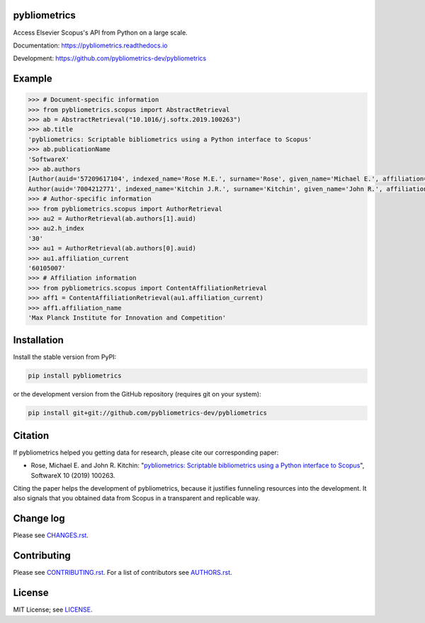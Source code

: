 pybliometrics
=============

Access Elsevier Scopus's API from Python on a large scale.

Documentation: https://pybliometrics.readthedocs.io

Development: https://github.com/pybliometrics-dev/pybliometrics

.. image:: https://badge.fury.io/py/pybliometrics.svg
    :target: https://badge.fury.io/py/pybliometrics

.. image:: https://img.shields.io/pypi/pyversions/pybliometrics.svg
    :target: https://img.shields.io/pypi/pyversions/pybliometrics.svg

.. image:: https://readthedocs.org/projects/pybliometrics/badge/?version=stable
    :target: https://readthedocs.org/projects/pybliometrics/badge/?version=stable

.. image:: https://img.shields.io/pypi/dm/pybliometrics.svg
    :target: https://img.shields.io/pypi/dm/pybliometrics.svg

.. image:: https://img.shields.io/pypi/l/pybliometrics.svg
    :target: https://img.shields.io/pypi/l/pybliometrics.svg

.. image:: https://api.codeclimate.com/v1/badges/a4d7edd206a1252dfcfe/maintainability
   :target: https://codeclimate.com/github/pybliometrics-dev/pybliometrics/maintainability

Example
=======
.. example-begin
.. code:: python

    >>> # Document-specific information
    >>> from pybliometrics.scopus import AbstractRetrieval
    >>> ab = AbstractRetrieval("10.1016/j.softx.2019.100263")
    >>> ab.title
    'pybliometrics: Scriptable bibliometrics using a Python interface to Scopus'
    >>> ab.publicationName
    'SoftwareX'
    >>> ab.authors
    [Author(auid='57209617104', indexed_name='Rose M.E.', surname='Rose', given_name='Michael E.', affiliation=['60105007']),
    Author(auid='7004212771', indexed_name='Kitchin J.R.', surname='Kitchin', given_name='John R.', affiliation=['60027950'])]
    >>> # Author-specific information
    >>> from pybliometrics.scopus import AuthorRetrieval
    >>> au2 = AuthorRetrieval(ab.authors[1].auid)
    >>> au2.h_index
    '30'
    >>> au1 = AuthorRetrieval(ab.authors[0].auid)
    >>> au1.affiliation_current
    '60105007'
    >>> # Affiliation information
    >>> from pybliometrics.scopus import ContentAffiliationRetrieval
    >>> aff1 = ContentAffiliationRetrieval(au1.affiliation_current)
    >>> aff1.affiliation_name
    'Max Planck Institute for Innovation and Competition'

.. example-end

Installation
============

.. installation-begin

Install the stable version from PyPI:

.. code-block:: bash

    pip install pybliometrics

or the development version from the GitHub repository (requires git on your system):

.. code-block:: bash

    pip install git+git://github.com/pybliometrics-dev/pybliometrics

.. installation-end

Citation
========

If pybliometrics helped you getting data for research, please cite our corresponding paper:

* Rose, Michael E. and John R. Kitchin: "`pybliometrics: Scriptable bibliometrics using a Python interface to Scopus <./meta/1-s2.0-S2352711019300573-main.pdf>`_", SoftwareX 10 (2019) 100263.

Citing the paper helps the development of pybliometrics, because it justifies funneling resources into the development.  It also signals that you obtained data from Scopus in a transparent and replicable way.

Change log
==========

Please see `CHANGES.rst <./meta/CHANGES.rst>`_.

Contributing
============

Please see `CONTRIBUTING.rst <CONTRIBUTING.rst>`_. For a list of contributors see
`AUTHORS.rst <./meta/AUTHORS.rst>`_.

License
=======

MIT License; see `LICENSE <LICENSE>`_.
